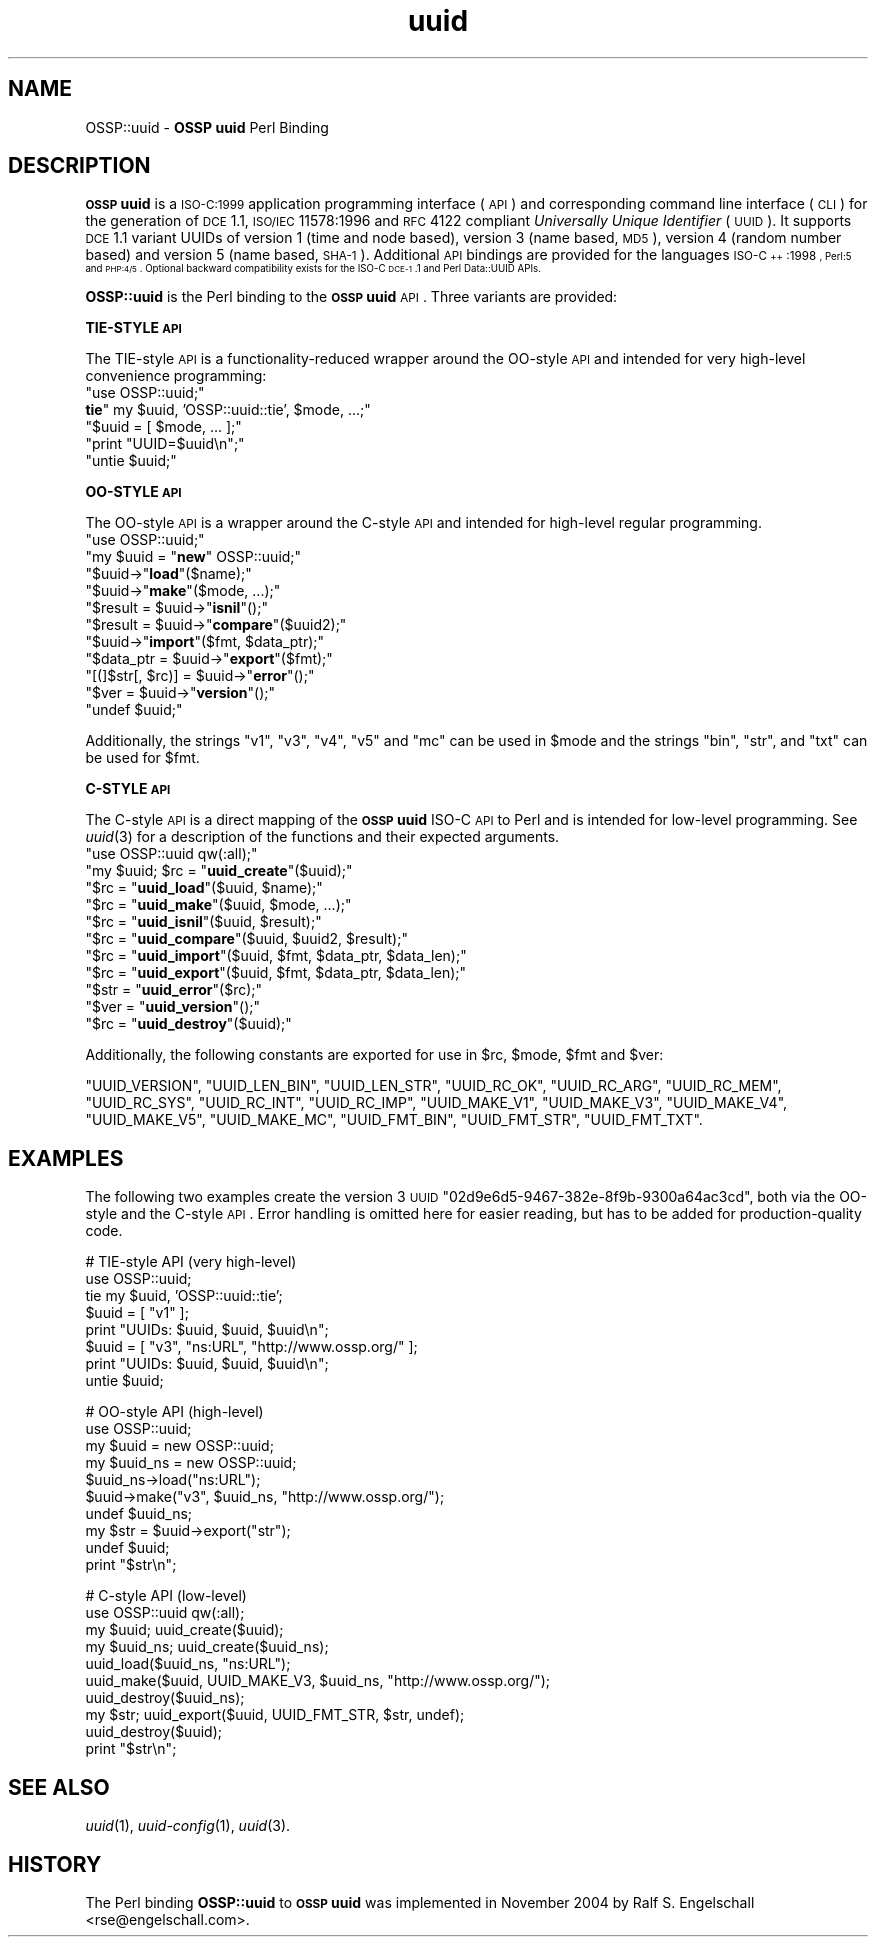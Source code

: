 .\" Automatically generated by Pod::Man v1.37, Pod::Parser v1.3
.\"
.\" Standard preamble:
.\" ========================================================================
.de Sh \" Subsection heading
.br
.if t .Sp
.ne 5
.PP
\fB\\$1\fR
.PP
..
.de Sp \" Vertical space (when we can't use .PP)
.if t .sp .5v
.if n .sp
..
.de Vb \" Begin verbatim text
.ft CW
.nf
.ne \\$1
..
.de Ve \" End verbatim text
.ft R
.fi
..
.\" Set up some character translations and predefined strings.  \*(-- will
.\" give an unbreakable dash, \*(PI will give pi, \*(L" will give a left
.\" double quote, and \*(R" will give a right double quote.  | will give a
.\" real vertical bar.  \*(C+ will give a nicer C++.  Capital omega is used to
.\" do unbreakable dashes and therefore won't be available.  \*(C` and \*(C'
.\" expand to `' in nroff, nothing in troff, for use with C<>.
.tr \(*W-|\(bv\*(Tr
.ds C+ C\v'-.1v'\h'-1p'\s-2+\h'-1p'+\s0\v'.1v'\h'-1p'
.ie n \{\
.    ds -- \(*W-
.    ds PI pi
.    if (\n(.H=4u)&(1m=24u) .ds -- \(*W\h'-12u'\(*W\h'-12u'-\" diablo 10 pitch
.    if (\n(.H=4u)&(1m=20u) .ds -- \(*W\h'-12u'\(*W\h'-8u'-\"  diablo 12 pitch
.    ds L" ""
.    ds R" ""
.    ds C` ""
.    ds C' ""
'br\}
.el\{\
.    ds -- \|\(em\|
.    ds PI \(*p
.    ds L" ``
.    ds R" ''
'br\}
.\"
.\" If the F register is turned on, we'll generate index entries on stderr for
.\" titles (.TH), headers (.SH), subsections (.Sh), items (.Ip), and index
.\" entries marked with X<> in POD.  Of course, you'll have to process the
.\" output yourself in some meaningful fashion.
.if \nF \{\
.    de IX
.    tm Index:\\$1\t\\n%\t"\\$2"
..
.    nr % 0
.    rr F
.\}
.\"
.\" For nroff, turn off justification.  Always turn off hyphenation; it makes
.\" way too many mistakes in technical documents.
.hy 0
.if n .na
.\"
.\" Accent mark definitions (@(#)ms.acc 1.5 88/02/08 SMI; from UCB 4.2).
.\" Fear.  Run.  Save yourself.  No user-serviceable parts.
.    \" fudge factors for nroff and troff
.if n \{\
.    ds #H 0
.    ds #V .8m
.    ds #F .3m
.    ds #[ \f1
.    ds #] \fP
.\}
.if t \{\
.    ds #H ((1u-(\\\\n(.fu%2u))*.13m)
.    ds #V .6m
.    ds #F 0
.    ds #[ \&
.    ds #] \&
.\}
.    \" simple accents for nroff and troff
.if n \{\
.    ds ' \&
.    ds ` \&
.    ds ^ \&
.    ds , \&
.    ds ~ ~
.    ds /
.\}
.if t \{\
.    ds ' \\k:\h'-(\\n(.wu*8/10-\*(#H)'\'\h"|\\n:u"
.    ds ` \\k:\h'-(\\n(.wu*8/10-\*(#H)'\`\h'|\\n:u'
.    ds ^ \\k:\h'-(\\n(.wu*10/11-\*(#H)'^\h'|\\n:u'
.    ds , \\k:\h'-(\\n(.wu*8/10)',\h'|\\n:u'
.    ds ~ \\k:\h'-(\\n(.wu-\*(#H-.1m)'~\h'|\\n:u'
.    ds / \\k:\h'-(\\n(.wu*8/10-\*(#H)'\z\(sl\h'|\\n:u'
.\}
.    \" troff and (daisy-wheel) nroff accents
.ds : \\k:\h'-(\\n(.wu*8/10-\*(#H+.1m+\*(#F)'\v'-\*(#V'\z.\h'.2m+\*(#F'.\h'|\\n:u'\v'\*(#V'
.ds 8 \h'\*(#H'\(*b\h'-\*(#H'
.ds o \\k:\h'-(\\n(.wu+\w'\(de'u-\*(#H)/2u'\v'-.3n'\*(#[\z\(de\v'.3n'\h'|\\n:u'\*(#]
.ds d- \h'\*(#H'\(pd\h'-\w'~'u'\v'-.25m'\f2\(hy\fP\v'.25m'\h'-\*(#H'
.ds D- D\\k:\h'-\w'D'u'\v'-.11m'\z\(hy\v'.11m'\h'|\\n:u'
.ds th \*(#[\v'.3m'\s+1I\s-1\v'-.3m'\h'-(\w'I'u*2/3)'\s-1o\s+1\*(#]
.ds Th \*(#[\s+2I\s-2\h'-\w'I'u*3/5'\v'-.3m'o\v'.3m'\*(#]
.ds ae a\h'-(\w'a'u*4/10)'e
.ds Ae A\h'-(\w'A'u*4/10)'E
.    \" corrections for vroff
.if v .ds ~ \\k:\h'-(\\n(.wu*9/10-\*(#H)'\s-2\u~\d\s+2\h'|\\n:u'
.if v .ds ^ \\k:\h'-(\\n(.wu*10/11-\*(#H)'\v'-.4m'^\v'.4m'\h'|\\n:u'
.    \" for low resolution devices (crt and lpr)
.if \n(.H>23 .if \n(.V>19 \
\{\
.    ds : e
.    ds 8 ss
.    ds o a
.    ds d- d\h'-1'\(ga
.    ds D- D\h'-1'\(hy
.    ds th \o'bp'
.    ds Th \o'LP'
.    ds ae ae
.    ds Ae AE
.\}
.rm #[ #] #H #V #F C
.\" ========================================================================
.\"
.IX Title "uuid 3"
.TH uuid 3 "2005-12-06" "perl v5.8.7" "User Contributed Perl Documentation"
.SH "NAME"
OSSP::uuid \- \fBOSSP uuid\fR Perl Binding
.SH "DESCRIPTION"
.IX Header "DESCRIPTION"
\&\fB\s-1OSSP\s0 uuid\fR is a \s-1ISO\-C:1999\s0 application programming interface (\s-1API\s0)
and corresponding command line interface (\s-1CLI\s0) for the generation of
\&\s-1DCE\s0 1.1, \s-1ISO/IEC\s0 11578:1996 and \s-1RFC\s0 4122 compliant \fIUniversally Unique
Identifier\fR (\s-1UUID\s0). It supports \s-1DCE\s0 1.1 variant UUIDs of version 1 (time
and node based), version 3 (name based, \s-1MD5\s0), version 4 (random number
based) and version 5 (name based, \s-1SHA\-1\s0). Additional \s-1API\s0 bindings are
provided for the languages \s-1ISO\-\*(C+:1998\s0, Perl:5 and \s-1PHP:4/5\s0. Optional
backward compatibility exists for the ISO-C \s-1DCE\-1\s0.1 and Perl Data::UUID
APIs.
.PP
\&\fBOSSP::uuid\fR is the Perl binding to the \fB\s-1OSSP\s0 uuid\fR \s-1API\s0.
Three variants are provided:
.Sh "TIE-STYLE \s-1API\s0"
.IX Subsection "TIE-STYLE API"
The TIE-style \s-1API\s0 is a functionality-reduced wrapper around the OO-style
\&\s-1API\s0 and intended for very high-level convenience programming:
.ie n .IP """use OSSP::uuid;""" 4
.el .IP "\f(CWuse OSSP::uuid;\fR" 4
.IX Item "use OSSP::uuid;"
.PD 0
.ie n .IP "\fBtie\fR"" my $uuid, 'OSSP::uuid::tie', $mode, ...;""" 4
.el .IP "\fBtie\fR\f(CW my $uuid, 'OSSP::uuid::tie', $mode, ...;\fR" 4
.IX Item "tie my $uuid, 'OSSP::uuid::tie', $mode, ...;"
.ie n .IP """$uuid = [ $mode, ... ];""" 4
.el .IP "\f(CW$uuid = [ $mode, ... ];\fR" 4
.IX Item "$uuid = [ $mode, ... ];"
.ie n .IP """print ""UUID=$uuid\en"";""" 4
.el .IP "\f(CWprint ``UUID=$uuid\en'';\fR" 4
.IX Item "print ""UUID=$uuidn"";"
.ie n .IP """untie $uuid;""" 4
.el .IP "\f(CWuntie $uuid;\fR" 4
.IX Item "untie $uuid;"
.PD
.Sh "OO-STYLE \s-1API\s0"
.IX Subsection "OO-STYLE API"
The OO-style \s-1API\s0 is a wrapper around the C\-style \s-1API\s0 and intended for
high-level regular programming.
.ie n .IP """use OSSP::uuid;""" 4
.el .IP "\f(CWuse OSSP::uuid;\fR" 4
.IX Item "use OSSP::uuid;"
.PD 0
.ie n .IP """my $uuid = ""\fR\fBnew\fR\f(CW"" OSSP::uuid;""" 4
.el .IP "\f(CWmy $uuid = \fR\fBnew\fR\f(CW OSSP::uuid;\fR" 4
.IX Item "my $uuid = new OSSP::uuid;"
.ie n .IP """$uuid\->""\fR\fBload\fR\f(CW""($name);""" 4
.el .IP "\f(CW$uuid\->\fR\fBload\fR\f(CW($name);\fR" 4
.IX Item "$uuid->load($name);"
.ie n .IP """$uuid\->""\fR\fBmake\fR\f(CW""($mode, ...);""" 4
.el .IP "\f(CW$uuid\->\fR\fBmake\fR\f(CW($mode, ...);\fR" 4
.IX Item "$uuid->make($mode, ...);"
.ie n .IP """$result = $uuid\->""\fR\fBisnil\fR\f(CW""();""" 4
.el .IP "\f(CW$result = $uuid\->\fR\fBisnil\fR\f(CW();\fR" 4
.IX Item "$result = $uuid->isnil();"
.ie n .IP """$result = $uuid\->""\fR\fBcompare\fR\f(CW""($uuid2);""" 4
.el .IP "\f(CW$result = $uuid\->\fR\fBcompare\fR\f(CW($uuid2);\fR" 4
.IX Item "$result = $uuid->compare($uuid2);"
.ie n .IP """$uuid\->""\fR\fBimport\fR\f(CW""($fmt, $data_ptr);""" 4
.el .IP "\f(CW$uuid\->\fR\fBimport\fR\f(CW($fmt, $data_ptr);\fR" 4
.IX Item "$uuid->import($fmt, $data_ptr);"
.ie n .IP """$data_ptr = $uuid\->""\fR\fBexport\fR\f(CW""($fmt);""" 4
.el .IP "\f(CW$data_ptr = $uuid\->\fR\fBexport\fR\f(CW($fmt);\fR" 4
.IX Item "$data_ptr = $uuid->export($fmt);"
.ie n .IP """[(]$str[, $rc)] = $uuid\->""\fR\fBerror\fR\f(CW""();""" 4
.el .IP "\f(CW[(]$str[, $rc)] = $uuid\->\fR\fBerror\fR\f(CW();\fR" 4
.IX Item "[(]$str[, $rc)] = $uuid->error();"
.ie n .IP """$ver = $uuid\->""\fR\fBversion\fR\f(CW""();""" 4
.el .IP "\f(CW$ver = $uuid\->\fR\fBversion\fR\f(CW();\fR" 4
.IX Item "$ver = $uuid->version();"
.ie n .IP """undef $uuid;""" 4
.el .IP "\f(CWundef $uuid;\fR" 4
.IX Item "undef $uuid;"
.PD
.PP
Additionally, the strings \f(CW"v1"\fR, \f(CW"v3"\fR, \f(CW"v4"\fR, \f(CW"v5"\fR and \f(CW"mc"\fR
can be used in \f(CW$mode\fR and the strings \f(CW"bin"\fR, \f(CW"str"\fR, and \f(CW"txt"\fR
can be used for \f(CW$fmt\fR.
.Sh "C\-STYLE \s-1API\s0"
.IX Subsection "C-STYLE API"
The C\-style \s-1API\s0 is a direct mapping
of the \fB\s-1OSSP\s0 uuid\fR ISO-C \s-1API\s0 to Perl and is intended for low-level
programming. See \fIuuid\fR\|(3) for a description of the functions and
their expected arguments.
.ie n .IP """use OSSP::uuid qw(:all);""" 4
.el .IP "\f(CWuse OSSP::uuid qw(:all);\fR" 4
.IX Item "use OSSP::uuid qw(:all);"
.PD 0
.ie n .IP """my $uuid; $rc = ""\fR\fBuuid_create\fR\f(CW""($uuid);""" 4
.el .IP "\f(CWmy $uuid; $rc = \fR\fBuuid_create\fR\f(CW($uuid);\fR" 4
.IX Item "my $uuid; $rc = uuid_create($uuid);"
.ie n .IP """$rc = ""\fR\fBuuid_load\fR\f(CW""($uuid, $name);""" 4
.el .IP "\f(CW$rc = \fR\fBuuid_load\fR\f(CW($uuid, $name);\fR" 4
.IX Item "$rc = uuid_load($uuid, $name);"
.ie n .IP """$rc = ""\fR\fBuuid_make\fR\f(CW""($uuid, $mode, ...);""" 4
.el .IP "\f(CW$rc = \fR\fBuuid_make\fR\f(CW($uuid, $mode, ...);\fR" 4
.IX Item "$rc = uuid_make($uuid, $mode, ...);"
.ie n .IP """$rc = ""\fR\fBuuid_isnil\fR\f(CW""($uuid, $result);""" 4
.el .IP "\f(CW$rc = \fR\fBuuid_isnil\fR\f(CW($uuid, $result);\fR" 4
.IX Item "$rc = uuid_isnil($uuid, $result);"
.ie n .IP """$rc = ""\fR\fBuuid_compare\fR\f(CW""($uuid, $uuid2, $result);""" 4
.el .IP "\f(CW$rc = \fR\fBuuid_compare\fR\f(CW($uuid, $uuid2, $result);\fR" 4
.IX Item "$rc = uuid_compare($uuid, $uuid2, $result);"
.ie n .IP """$rc = ""\fR\fBuuid_import\fR\f(CW""($uuid, $fmt, $data_ptr, $data_len);""" 4
.el .IP "\f(CW$rc = \fR\fBuuid_import\fR\f(CW($uuid, $fmt, $data_ptr, $data_len);\fR" 4
.IX Item "$rc = uuid_import($uuid, $fmt, $data_ptr, $data_len);"
.ie n .IP """$rc = ""\fR\fBuuid_export\fR\f(CW""($uuid, $fmt, $data_ptr, $data_len);""" 4
.el .IP "\f(CW$rc = \fR\fBuuid_export\fR\f(CW($uuid, $fmt, $data_ptr, $data_len);\fR" 4
.IX Item "$rc = uuid_export($uuid, $fmt, $data_ptr, $data_len);"
.ie n .IP """$str = ""\fR\fBuuid_error\fR\f(CW""($rc);""" 4
.el .IP "\f(CW$str = \fR\fBuuid_error\fR\f(CW($rc);\fR" 4
.IX Item "$str = uuid_error($rc);"
.ie n .IP """$ver = ""\fR\fBuuid_version\fR\f(CW""();""" 4
.el .IP "\f(CW$ver = \fR\fBuuid_version\fR\f(CW();\fR" 4
.IX Item "$ver = uuid_version();"
.ie n .IP """$rc = ""\fR\fBuuid_destroy\fR\f(CW""($uuid);""" 4
.el .IP "\f(CW$rc = \fR\fBuuid_destroy\fR\f(CW($uuid);\fR" 4
.IX Item "$rc = uuid_destroy($uuid);"
.PD
.PP
Additionally, the following constants are exported for use in \f(CW$rc\fR, \f(CW$mode\fR, \f(CW$fmt\fR and \f(CW$ver\fR:
.PP
\&\f(CW\*(C`UUID_VERSION\*(C'\fR,
\&\f(CW\*(C`UUID_LEN_BIN\*(C'\fR,
\&\f(CW\*(C`UUID_LEN_STR\*(C'\fR,
\&\f(CW\*(C`UUID_RC_OK\*(C'\fR,
\&\f(CW\*(C`UUID_RC_ARG\*(C'\fR,
\&\f(CW\*(C`UUID_RC_MEM\*(C'\fR,
\&\f(CW\*(C`UUID_RC_SYS\*(C'\fR,
\&\f(CW\*(C`UUID_RC_INT\*(C'\fR,
\&\f(CW\*(C`UUID_RC_IMP\*(C'\fR,
\&\f(CW\*(C`UUID_MAKE_V1\*(C'\fR,
\&\f(CW\*(C`UUID_MAKE_V3\*(C'\fR,
\&\f(CW\*(C`UUID_MAKE_V4\*(C'\fR,
\&\f(CW\*(C`UUID_MAKE_V5\*(C'\fR,
\&\f(CW\*(C`UUID_MAKE_MC\*(C'\fR,
\&\f(CW\*(C`UUID_FMT_BIN\*(C'\fR,
\&\f(CW\*(C`UUID_FMT_STR\*(C'\fR,
\&\f(CW\*(C`UUID_FMT_TXT\*(C'\fR.
.SH "EXAMPLES"
.IX Header "EXAMPLES"
The following two examples create the version 3 \s-1UUID\s0
\&\f(CW\*(C`02d9e6d5\-9467\-382e\-8f9b\-9300a64ac3cd\*(C'\fR, both via the OO-style and the
C\-style \s-1API\s0. Error handling is omitted here for easier reading, but has
to be added for production-quality code.
.PP
.Vb 8
\&  #   TIE-style API (very high-level)
\&  use OSSP::uuid;
\&  tie my $uuid, 'OSSP::uuid::tie';
\&  $uuid = [ "v1" ];
\&  print "UUIDs: $uuid, $uuid, $uuid\en";
\&  $uuid = [ "v3", "ns:URL", "http://www.ossp.org/" ];
\&  print "UUIDs: $uuid, $uuid, $uuid\en";
\&  untie $uuid;
.Ve
.PP
.Vb 10
\&  #   OO-style API (high-level)
\&  use OSSP::uuid;
\&  my $uuid    = new OSSP::uuid;
\&  my $uuid_ns = new OSSP::uuid;
\&  $uuid_ns->load("ns:URL");
\&  $uuid->make("v3", $uuid_ns, "http://www.ossp.org/");
\&  undef $uuid_ns;
\&  my $str = $uuid->export("str");
\&  undef $uuid;
\&  print "$str\en";
.Ve
.PP
.Vb 10
\&  #   C-style API (low-level)
\&  use OSSP::uuid qw(:all);
\&  my $uuid;    uuid_create($uuid);
\&  my $uuid_ns; uuid_create($uuid_ns);
\&  uuid_load($uuid_ns, "ns:URL");
\&  uuid_make($uuid, UUID_MAKE_V3, $uuid_ns, "http://www.ossp.org/");
\&  uuid_destroy($uuid_ns);
\&  my $str; uuid_export($uuid, UUID_FMT_STR, $str, undef);
\&  uuid_destroy($uuid);
\&  print "$str\en";
.Ve
.SH "SEE ALSO"
.IX Header "SEE ALSO"
\&\fIuuid\fR\|(1), \fIuuid\-config\fR\|(1), \fIuuid\fR\|(3).
.SH "HISTORY"
.IX Header "HISTORY"
The Perl binding \fBOSSP::uuid\fR to \fB\s-1OSSP\s0 uuid\fR was implemented in
November 2004 by Ralf S. Engelschall <rse@engelschall.com>.
